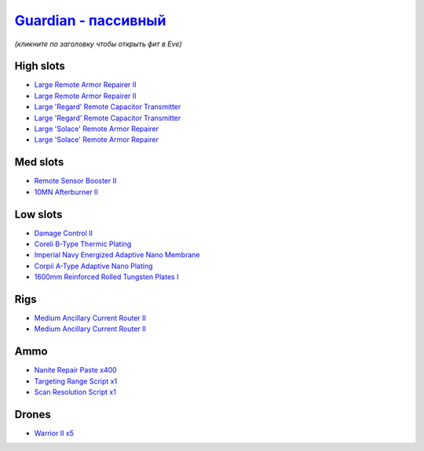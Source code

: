 .. This file is autogenerated by update-fits.py script
.. Use https://github.com/RAISA-Shield/raisa-shield.github.io/edit/source/eft/armor/vg/guardian-passive.eft
.. to edit it.

`Guardian - пассивный <javascript:CCPEVE.showFitting('11987:2048;1:26914;2:18787;1:31366;2:16487;2:16455;2:1964;1:29009;1:15729;1:29011;1:18708;1:2488;5:12058;1:28668;400:11325;1::');>`_
===================================================================================================================================================================================================

*(кликните по заголовку чтобы открыть фит в Eve)*

High slots
----------

- `Large Remote Armor Repairer II <javascript:CCPEVE.showInfo(26914)>`_
- `Large Remote Armor Repairer II <javascript:CCPEVE.showInfo(26914)>`_
- `Large 'Regard' Remote Capacitor Transmitter <javascript:CCPEVE.showInfo(16487)>`_
- `Large 'Regard' Remote Capacitor Transmitter <javascript:CCPEVE.showInfo(16487)>`_
- `Large 'Solace' Remote Armor Repairer <javascript:CCPEVE.showInfo(16455)>`_
- `Large 'Solace' Remote Armor Repairer <javascript:CCPEVE.showInfo(16455)>`_

Med slots
---------

- `Remote Sensor Booster II <javascript:CCPEVE.showInfo(1964)>`_
- `10MN Afterburner II <javascript:CCPEVE.showInfo(12058)>`_

Low slots
---------

- `Damage Control II <javascript:CCPEVE.showInfo(2048)>`_
- `Coreli B-Type Thermic Plating <javascript:CCPEVE.showInfo(18787)>`_
- `Imperial Navy Energized Adaptive Nano Membrane <javascript:CCPEVE.showInfo(15729)>`_
- `Corpii A-Type Adaptive Nano Plating <javascript:CCPEVE.showInfo(18708)>`_
- `1600mm Reinforced Rolled Tungsten Plates I <javascript:CCPEVE.showInfo(11325)>`_

Rigs
----

- `Medium Ancillary Current Router II <javascript:CCPEVE.showInfo(31366)>`_
- `Medium Ancillary Current Router II <javascript:CCPEVE.showInfo(31366)>`_

Ammo
----

- `Nanite Repair Paste x400 <javascript:CCPEVE.showInfo(28668)>`_
- `Targeting Range Script x1 <javascript:CCPEVE.showInfo(29009)>`_
- `Scan Resolution Script x1 <javascript:CCPEVE.showInfo(29011)>`_

Drones
------

- `Warrior II x5 <javascript:CCPEVE.showInfo(2488)>`_

